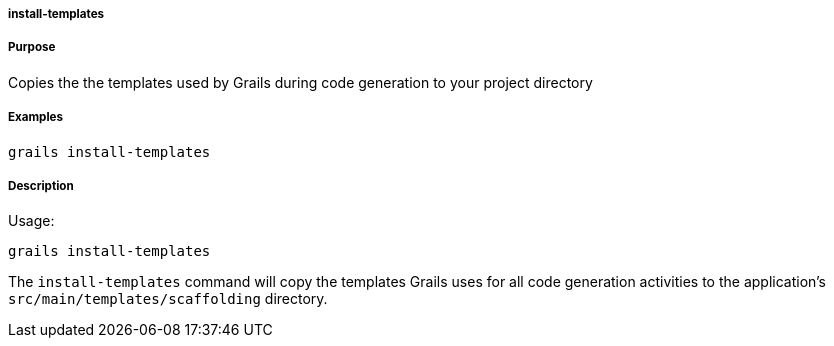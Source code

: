 
===== install-templates



===== Purpose


Copies the the templates used by Grails during code generation to your project directory


===== Examples


[source,java]
----
grails install-templates
----


===== Description


Usage:

[source,java]
----
grails install-templates
----

The `install-templates` command will copy the templates Grails uses for all code generation activities to the application's `src/main/templates/scaffolding` directory.